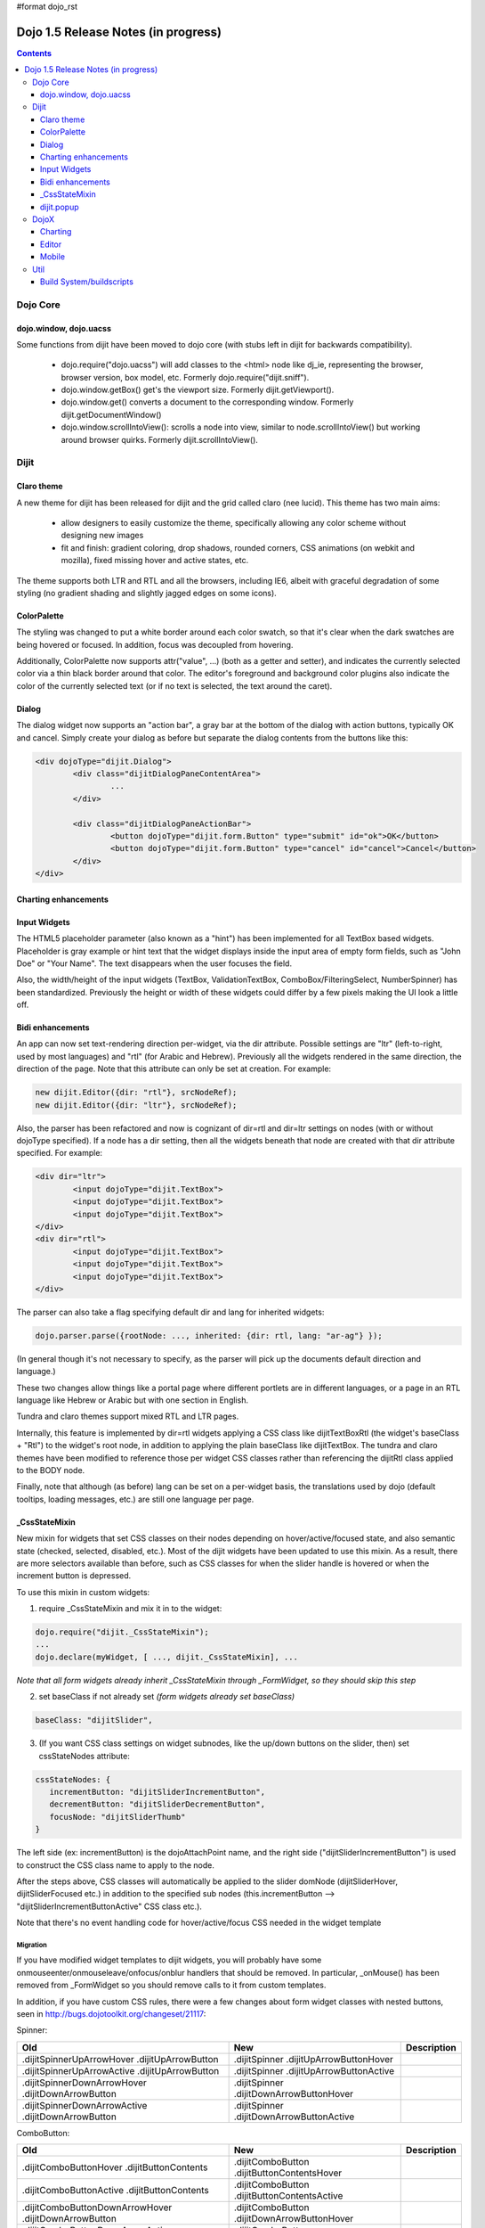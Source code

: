 #format dojo_rst

Dojo 1.5 Release Notes (in progress)
====================================

.. contents::
   :depth: 3

=========
Dojo Core
=========

dojo.window, dojo.uacss
-----------------------
Some functions from dijit have been moved to dojo core (with stubs left in dijit for backwards compatibility).

 - dojo.require("dojo.uacss") will add classes to the <html> node like dj_ie, representing the browser, browser version, box model, etc.  Formerly dojo.require("dijit.sniff").
 - dojo.window.getBox() get's the viewport size.   Formerly dijit.getViewport().
 - dojo.window.get() converts a document to the corresponding window.   Formerly dijit.getDocumentWindow()
 - dojo.window.scrollIntoView(): scrolls a node into view, similar to node.scrollIntoView() but working around browser quirks.   Formerly dijit.scrollIntoView().


=====
Dijit
=====

Claro theme
-----------
A new theme for dijit has been released for dijit and the grid called claro (nee lucid).    This theme has two main aims:

   - allow designers to easily customize the theme, specifically allowing any color scheme without designing new images
   - fit and finish: gradient coloring, drop shadows, rounded corners, CSS animations (on webkit and mozilla), fixed missing hover and active states, etc.

The theme supports both LTR and RTL and all the browsers, including IE6, albeit with graceful degradation of some styling (no gradient shading and slightly jagged edges on some icons).

ColorPalette
------------
The styling was changed to put a white border around each color swatch, so that it's clear when the dark swatches are being hovered or focused.   In addition, focus was decoupled from hovering.

Additionally, ColorPalette now supports attr("value", ...) (both as a getter and setter), and indicates the currently selected color via a thin black border around that color.   The editor's foreground and background color plugins also indicate the color of the currently selected text (or if no text is selected, the text around the caret).

Dialog
------
The dialog widget now supports an "action bar", a gray bar at the bottom of the dialog with action buttons, typically OK and cancel.  Simply create your dialog as before but separate the dialog contents from the buttons like this:

.. code-block :: javascript

	<div dojoType="dijit.Dialog">
		<div class="dijitDialogPaneContentArea">
			...
		</div>
		
		<div class="dijitDialogPaneActionBar">
			<button dojoType="dijit.form.Button" type="submit" id="ok">OK</button>
			<button dojoType="dijit.form.Button" type="cancel" id="cancel">Cancel</button>
		</div>
	</div>

Charting enhancements
---------------------

Input Widgets
-------------
The HTML5 placeholder parameter (also known as a "hint") has been implemented for all TextBox based widgets.   Placeholder is gray example or hint text that the widget displays inside the input area of empty form fields, such as "John Doe" or "Your Name".   The text disappears when the user focuses the field.

Also, the width/height of the input widgets (TextBox, ValidationTextBox, ComboBox/FilteringSelect, NumberSpinner) has been standardized.   Previously the height or width of these widgets could differ by a few pixels making the UI look a little off.

Bidi enhancements
-----------------
An app can now set text-rendering direction per-widget, via the dir attribute.  Possible settings are "ltr" (left-to-right, used by most languages) and "rtl" (for Arabic and Hebrew).   Previously all the widgets rendered in the same direction, the direction of the page. Note that this attribute can only be set at creation.   For example:

.. code-block :: javascript

    new dijit.Editor({dir: "rtl"}, srcNodeRef);
    new dijit.Editor({dir: "ltr"}, srcNodeRef);


Also, the parser has been refactored and now is cognizant of dir=rtl and dir=ltr settings on nodes (with or without dojoType specified).   If a node has a dir setting, then all the widgets beneath that node are created with that dir attribute specified.  For example:

.. code-block :: html


	<div dir="ltr">
		<input dojoType="dijit.TextBox">
		<input dojoType="dijit.TextBox">
		<input dojoType="dijit.TextBox">
	</div>
	<div dir="rtl">
		<input dojoType="dijit.TextBox">
		<input dojoType="dijit.TextBox">
		<input dojoType="dijit.TextBox">
	</div>



The parser can also take a flag specifying default dir and lang for inherited widgets:

.. code-block :: javascript

      dojo.parser.parse({rootNode: ..., inherited: {dir: rtl, lang: "ar-ag"} });

(In general though it's not necessary to specify, as the parser will pick up the documents default direction and language.)


These two changes allow things like a portal page where different portlets are in different languages, or a page in an RTL language like Hebrew or Arabic but with one section in English.

Tundra and claro themes support mixed RTL and LTR pages.

Internally, this feature is implemented by dir=rtl widgets applying a CSS class like dijitTextBoxRtl (the widget's baseClass + "Rtl") to the widget's root node, in addition to applying the plain baseClass like dijitTextBox.   The tundra and claro themes have been modified to reference those per widget CSS classes rather than referencing the dijitRtl class applied to the BODY node.

Finally, note that although (as before) lang can be set on a per-widget basis, the translations used by dojo (default tooltips, loading messages, etc.) are still one language per page.

_CssStateMixin
--------------

New mixin for widgets that set CSS classes on their nodes depending on hover/active/focused state, and also semantic state (checked, selected, disabled, etc.).  Most of the dijit widgets have been updated to use this mixin.   As a result, there are more selectors available than before, such as CSS classes for when the slider handle is hovered or when the increment button is depressed.

To use this mixin in custom widgets:

1. require _CssStateMixin and mix it in to the widget:
    
.. code-block :: javascript

    dojo.require("dijit._CssStateMixin");
    ...
    dojo.declare(myWidget, [ ..., dijit._CssStateMixin], ...

*Note that all form widgets already inherit _CssStateMixin through _FormWidget, so they should skip this step*


2. set baseClass if not already set *(form widgets already set baseClass)*
    
.. code-block :: javascript

    baseClass: "dijitSlider",

3. (If you want CSS class settings on widget subnodes, like the up/down buttons on the slider, then) set cssStateNodes attribute:
    
.. code-block :: javascript

    cssStateNodes: {  
       incrementButton: "dijitSliderIncrementButton",   
       decrementButton: "dijitSliderDecrementButton",
       focusNode: "dijitSliderThumb"
    }

The left side (ex: incrementButton) is the dojoAttachPoint name, and the right side ("dijitSliderIncrementButton") is used to construct the CSS class name to apply to the node.

After the steps above, CSS classes will automatically be applied to the slider domNode (dijitSliderHover, dijitSliderFocused etc.) in addition to the specified sub nodes (this.incrementButton --> "dijitSliderIncrementButtonActive" CSS class etc.).

Note that there's no event handling code for hover/active/focus CSS needed in the widget template

Migration
~~~~~~~~~

If you have modified widget templates to dijit widgets, you will probably have some onmouseenter/onmouseleave/onfocus/onblur handlers that should be removed.   In particular, _onMouse() has been removed from _FormWidget so you should remove calls to it from custom templates.

In addition, if you have custom CSS rules, there were a few changes about form widget classes with nested buttons, seen in http://bugs.dojotoolkit.org/changeset/21117:

Spinner:

====================================================== =============================================        ===========
Old                                                    New                                                  Description
====================================================== =============================================        ===========
.dijitSpinnerUpArrowHover .dijitUpArrowButton          .dijitSpinner .dijitUpArrowButtonHover
.dijitSpinnerUpArrowActive .dijitUpArrowButton         .dijitSpinner .dijitUpArrowButtonActive
.dijitSpinnerDownArrowHover .dijitDownArrowButton      .dijitSpinner .dijitDownArrowButtonHover
.dijitSpinnerDownArrowActive .dijitDownArrowButton     .dijitSpinner .dijitDownArrowButtonActive
====================================================== =============================================        ===========

ComboButton:

====================================================== =============================================        ===========
Old                                                    New                                                  Description
====================================================== =============================================        ===========
.dijitComboButtonHover .dijitButtonContents            .dijitComboButton .dijitButtonContentsHover
.dijitComboButtonActive .dijitButtonContents           .dijitComboButton .dijitButtonContentsActive
.dijitComboButtonDownArrowHover .dijitDownArrowButton  .dijitComboButton .dijitDownArrowButtonHover
.dijitComboButtonDownArrowActive .dijitDownArrowButton .dijitComboButton .dijitDownArrowButtonActive
====================================================== =============================================        ===========


Other changes occurred to CSS selectors to standardize the names, as follows:

Accordion:

====================================================== =============================================        ===========
Old                                                    New                                                  Description
====================================================== =============================================        ===========
.dijitAccordionFocused                                 .dijitAccordionTitleFocused                          The accordion title is focused, not the pane contents
.dijitAccordionTitle-hover                             .dijitAccordionTitleHover
.dijitAccordionTitle-selected                          .dijitAccordionTitleSelected
====================================================== =============================================        ===========

In addition, the accordion layout was changed so that every pane is surrounded by a dijitInnerAccordionContainer <div>, which holds the title and the content, similar to a TitlePane.   If you are subclassing AccordionContainer or doing something else related to the internals of AccordionContainer you may need to update your code.

TabContainer:

====================================================== =============================================        ===========
Old                                                    New                                                  Description
====================================================== =============================================        ===========
.dijitTab .closeButton                                 .dijitTabCloseButton
.dijitTab .closeButton-hover                           .dijitTabCloseButtonHover                            close button for individual tab
.dijitTabBtnDisabled                                   .dijitTabDisabled                                    left and right scroll buttons on tab strip
.dijitTab .closeImage                                  .dijitTabCloseIcon                                   icon inside of close button
.dijitTab .closeText                                   .dijitTabCloseText                                   text inside of close button, for a11y
.tabStripButton img                                    .dijitTabStripIcon                                   class for tabstrip's scroll-left, scroll-right, and menu icons
.tabStripMenuButton img                                .dijitTabStripMenuIcon                               icon to show menu (listing all tabs)
.tabStripSlideButtonLeft img                           .dijitTabStripSlideLeftIcon                          icon to scroll tabs to left
.tabStripSlideButtonRight img                          .dijitTabStripSlideRightIcon                         icon to scroll tabs to right
====================================================== =============================================        ===========

Dialog:

====================================================== =============================================        ===========
Old                                                    New                                                  Description
====================================================== =============================================        ===========
.dijitDialogCloseIcon-hover                            .dijitDialogCloseIconHover
====================================================== =============================================        ===========

Tree:

====================================================== =============================================        ===========
Old                                                    New                                                  Description
====================================================== =============================================        ===========
.dijitTreeNodeHover                                    .dijitTreeRowHover                                   on the TreeNode.rowNode domNode
.dijitTreeNodeSelected                                 .dijitTreeRowSelected
====================================================== =============================================        ===========


TitlePane:

====================================================== =============================================        ===========
Old                                                    New                                                  Description
====================================================== =============================================        ===========
.dijitTitlePaneTitle-hover                             .dijitTitlePaneHover
====================================================== =============================================        ===========


InlineEditBox:

====================================================== =============================================        ===========
Old                                                    New                                                  Description
====================================================== =============================================        ===========
.dijitInlineEditBoxDisplayMode-hover                   .dijitInlineEditBoxDisplayModeHover
.dijitInlineEditBoxDisplayMode-disabled                .dijitInlineEditBoxDisplayModeDisabled               equivalent to a plain <div> or <span>, clicking has no effect
====================================================== =============================================        ===========

Editor:

====================================================== =============================================        ===========
Old                                                    New                                                  Description
====================================================== =============================================        ===========
.RichTextEditable                                      .dijitEditor                                         editor's root node
====================================================== =============================================        ===========


dijit.popup
-----------
Dijit.popup shouldn't be shortcutted.   This will work:

.. code-block :: javascript

   dijit.popup.open({...});

However, this will not:

.. code-block :: javascript

   var open = dijit.popup.open;
   open({...});

=====
DojoX
=====

Charting
--------

New map chart widget (dojox.charting.map) that makes it easy to display fairly detailed maps of the USA, Europe, Asia, World etc. Double-clicking on any state/country toggles zoom-in and zoom-out, with suitable tooltip info being displayed.

Editor
------

- Smiley plugin (existed in 1.4 but wasn't working; now it does)

- `dojox.editor.plugins.CollapsibleToolbar <dojox/editor/plugins/CollapsibleToolbar>`_ -- A plugin that modifies the header of the grid and converts it to a collapsible toolbar.  This plugin has been well tested and is known to work well in all browsers supported by dojo.

- `dojox.editor.plugins.Blockquote <dojox/editor/plugins/Blockquote>`_ -- A plugin that adds a blockquoting button to the toolbar.  All text that is part of a block of text will be wrapped in a blockquote tag when applied, or removed from a blockquote tag when untoggled.  It will also work across large selections, blockquoting each chunk of text and inline elements as a blockquote block.  This plugin has been well tested and is known to work well in all browsers supported by dojo.

- `dojox.editor.plugins.PasteFromWord <dojox/editor/plugins/PasteFromWord>`_ -- A plugin that adds a 'paste from word' icon to the toolbar.  It opens a dialog where content from Word or similar programs can be pasted in, then filters are run against the input to remove extraneous HTML that causes the editor difficulty, leaving the injected content cleaner HTML.


Mobile
------
dojox.mobile is set of lightweight widgets designed specifically for mobile plans, with themes for iPhone and android.   It supports buttons, on/off switch, lists "tab container", etc

====
Util
====

Build System/buildscripts
-------------------------

* By default the copyTests option defaults to false instead of true now. This was done to help reduce the possibility of copying tests in their builds, extra files and more security concerns to worry about.
